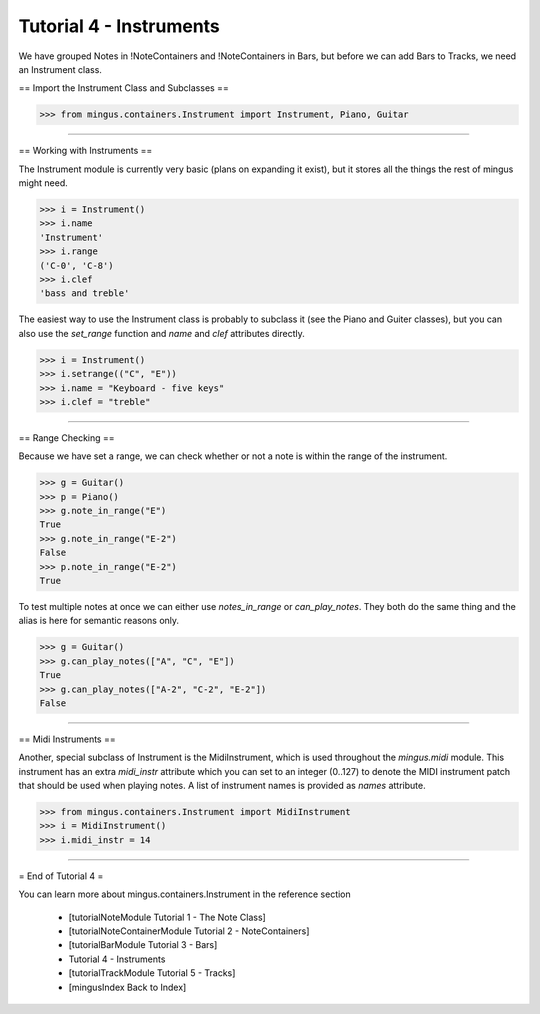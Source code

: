 ﻿Tutorial 4 - Instruments
========================

We have grouped Notes in !NoteContainers and !NoteContainers in Bars, but before we can add Bars to Tracks, we need an Instrument class.

== Import the Instrument Class and Subclasses ==



>>> from mingus.containers.Instrument import Instrument, Piano, Guitar




----


== Working with Instruments ==

The Instrument module is currently very basic (plans on expanding it exist), but it stores all the things the rest of mingus might need. 



>>> i = Instrument()
>>> i.name
'Instrument'
>>> i.range
('C-0', 'C-8')
>>> i.clef
'bass and treble'



The easiest way to use the Instrument class is probably to subclass it (see the Piano and Guiter classes), but you can also use the `set_range` function and `name` and `clef` attributes directly.



>>> i = Instrument()
>>> i.setrange(("C", "E"))
>>> i.name = "Keyboard - five keys"
>>> i.clef = "treble"




----


== Range Checking ==

Because we have set a range, we can check whether or not a note is within the range of the instrument.



>>> g = Guitar()
>>> p = Piano()
>>> g.note_in_range("E")
True
>>> g.note_in_range("E-2")
False
>>> p.note_in_range("E-2")
True



To test multiple notes at once we can either use `notes_in_range` or `can_play_notes`. They both do the same thing and the alias is here for semantic reasons only.



>>> g = Guitar()
>>> g.can_play_notes(["A", "C", "E"])
True
>>> g.can_play_notes(["A-2", "C-2", "E-2"])
False




----


== Midi Instruments ==

Another, special subclass of Instrument is the MidiInstrument, which is used throughout the `mingus.midi` module. This instrument has an extra `midi_instr` attribute which you can set to an integer (0..127) to denote the MIDI instrument patch that should be used when playing notes. A list of instrument names is provided as `names` attribute.



>>> from mingus.containers.Instrument import MidiInstrument
>>> i = MidiInstrument()
>>> i.midi_instr = 14





----


= End of Tutorial 4 = 

You can learn more about mingus.containers.Instrument in the reference section

  * [tutorialNoteModule Tutorial 1 - The Note Class]
  * [tutorialNoteContainerModule Tutorial 2 - NoteContainers]
  * [tutorialBarModule Tutorial 3 - Bars]
  * Tutorial 4 - Instruments
  * [tutorialTrackModule Tutorial 5 - Tracks]
  * [mingusIndex Back to Index]
